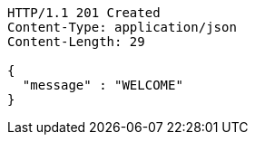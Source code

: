 [source,http,options="nowrap"]
----
HTTP/1.1 201 Created
Content-Type: application/json
Content-Length: 29

{
  "message" : "WELCOME"
}
----